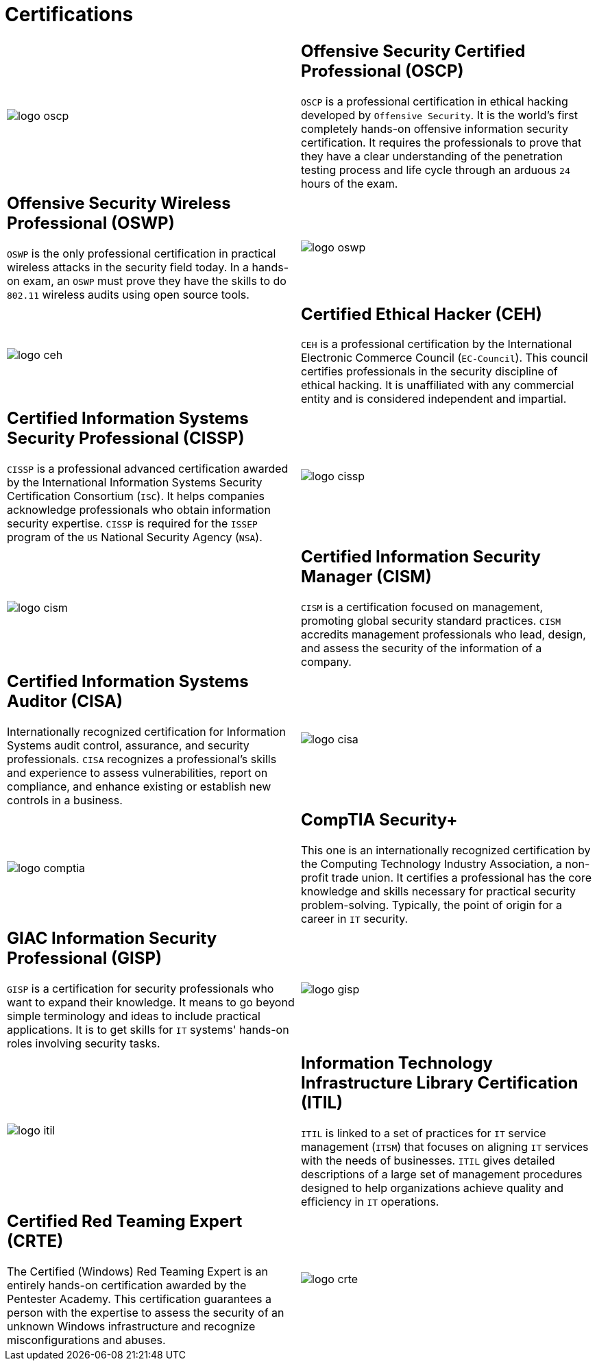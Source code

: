 :slug: services/certifications/
:category: services
:description: Our Ethical Hacking and Pentesting services seek to find and report all the present vulnerabilities and security issues in your application. The purpose of this page is to present the certifications related to information security with which our professional team counts.
:keywords: Fluid Attacks, Ethical Hacking, Team, Certifications, Security, Information.

= Certifications

[role="aliados tb-alt"]
[cols=2, frame="none"]
|====

a|image::logo-oscp.png[logo oscp]

a|== Offensive Security Certified Professional (OSCP)

`OSCP` is a professional certification in ethical hacking
developed by `Offensive Security`.
It is the world's first completely hands-on
offensive information security certification.
It requires the professionals to prove
that they have a clear understanding
of the penetration testing process and life cycle
through an arduous `24` hours of the exam.

a|== Offensive Security Wireless Professional (OSWP)

`OSWP` is the only professional certification
in practical wireless attacks in the security field today.
In a hands-on exam, an `OSWP` must prove they have the skills
to do `802.11` wireless audits using open source tools.

a|image::logo-oswp.png[logo oswp]

a|image::logo-ceh.png[logo ceh]

a|== Certified Ethical Hacker (CEH)

`CEH` is a professional certification
by the International Electronic Commerce Council (`EC-Council`).
This council certifies professionals
in the security discipline of ethical hacking.
It is unaffiliated with any commercial entity
and is considered independent and impartial.

a|== Certified Information Systems Security Professional (CISSP)

`CISSP` is a professional advanced certification awarded by the
International Information Systems Security Certification Consortium (`ISC`).
It helps companies acknowledge professionals
who obtain information security expertise.
`CISSP` is required for the `ISSEP` program
of the `US` National Security Agency (`NSA`).

a|image::logo-cissp.png[logo cissp]

a|image::logo-cism.png[logo cism]

a|== Certified Information Security Manager (CISM)

`CISM` is a certification focused on management,
promoting global security standard practices.
`CISM` accredits management professionals who lead, design, and assess
the security of the information of a company.

a|== Certified Information Systems Auditor (CISA)

Internationally recognized certification for
Information Systems audit control, assurance, and security professionals.
`CISA` recognizes a professional's skills and experience
to assess vulnerabilities, report on compliance,
and enhance existing or establish new controls in a business.

a|image::logo-cisa.png[logo cisa]

a|image::logo-comptia.png[logo comptia]

a|== CompTIA Security+

This one is an internationally recognized certification
by the Computing Technology Industry Association, a non-profit trade union.
It certifies a professional has the core knowledge and skills necessary
for practical security problem-solving.
Typically, the point of origin for a career in `IT` security.

a|== GIAC Information Security Professional (GISP)

`GISP` is a certification for security professionals
who want to expand their knowledge.
It means to go beyond simple terminology and ideas
to include practical applications.
It is to get skills for `IT` systems' hands-on roles involving security tasks.

a|image::logo-gisp.png[logo gisp]

a|image::logo-itil.png[logo itil]

a|== Information Technology Infrastructure Library Certification (ITIL)

`ITIL` is linked to a set of practices for `IT` service management (`ITSM`)
that focuses on aligning `IT` services with the needs of businesses.
`ITIL` gives detailed descriptions of a large set of management procedures
designed to help organizations
achieve quality and efficiency in `IT` operations.

a|== Certified Red Teaming Expert (CRTE)

The Certified (Windows) Red Teaming Expert
is an entirely hands-on certification awarded by the Pentester Academy.
This certification guarantees a person with the expertise
to assess the security of an unknown Windows infrastructure
and recognize misconfigurations and abuses.

a|image::logo-crte.png[logo crte]

|====
